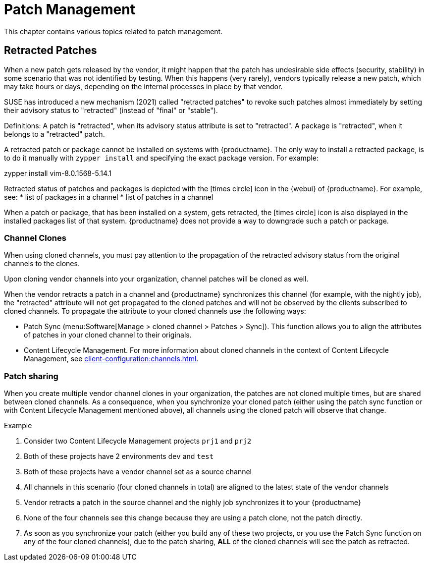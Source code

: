 [[patch-management]]
= Patch Management

This chapter contains various topics related to patch management.


== Retracted Patches

When a new patch gets released by the vendor, it might happen that the patch has undesirable side effects (security, stability) in some scenario that was not identified by testing. When this happens (very rarely), vendors typically release a new patch, which may take hours or days, depending on the internal processes in place by that vendor.

SUSE has introduced a new mechanism (2021) called "retracted patches" to revoke such patches almost immediately by setting their advisory status to "retracted" (instead of "final" or "stable").

Definitions: A patch is "retracted", when its advisory status attribute is set to "retracted". A package is "retracted", when it belongs to a "retracted" patch.

A retracted patch or package cannot be installed on systems with {productname}. The only way to install a retracted package, is to do it manually with [literal]``zypper install`` and specifying the exact package version. For example:
====
zypper install vim-8.0.1568-5.14.1
====

Retracted status of patches and packages is depicted with the icon:times-circle[role="red"] icon in the {webui} of {productname}. For example, see:
* list of packages in a channel
* list of patches in a channel

When a patch or package, that has been installed on a system, gets retracted, the icon:times-circle[role="red"] icon is also displayed in the installed packages list of that system. {productname} does not provide a way to downgrade such a patch or package.


=== Channel Clones
When using cloned channels, you must pay attention to the propagation of the retracted advisory status from the original channels to the clones.

Upon cloning vendor channels into your organization, channel patches will be cloned as well.

When the vendor retracts a patch in a channel and {productname} synchronizes this channel (for example, with the nightly job), the "retracted" attribute will not get propagated to the cloned patches and will not be observed by the clients subscribed to cloned channels. To propagate the attribute to your cloned channels use the following ways:

* Patch Sync (menu:Software[Manage > cloned channel > Patches > Sync]). This function allows you to align the attributes of patches in your cloned channel to their originals.
* Content Lifecycle Management. For more information about cloned channels in the context of Content Lifecycle Management, see xref:client-configuration:channels.adoc[].


=== Patch sharing

When you create multiple vendor channel clones in your organization, the patches are not cloned multiple times, but are shared between cloned channels. As a consequence, when you synchronize your cloned patch (either using the patch sync function or with Content Lifecycle Management mentioned above), all channels using the cloned patch will observe that change.

.Example
. Consider two Content Lifecycle Management projects [literal]``prj1`` and [literal]``prj2``
. Both of these projects have 2 environments [literal]``dev`` and [literal]``test``
. Both of these projects have a vendor channel set as a source channel
. All channels in this scenario (four cloned channels in total) are aligned to the latest state of the vendor channels
. Vendor retracts a patch in the source channel and the nighly job synchronizes it to your {productname}
. None of the four channels see this change because they are using a patch clone, not the patch directly.
. As soon as you synchronize your patch (either you build any of these two projects, or you use the Patch Sync function on any of the four cloned channels), due to the patch sharing, *ALL* of the cloned channels will see the patch as retracted.
